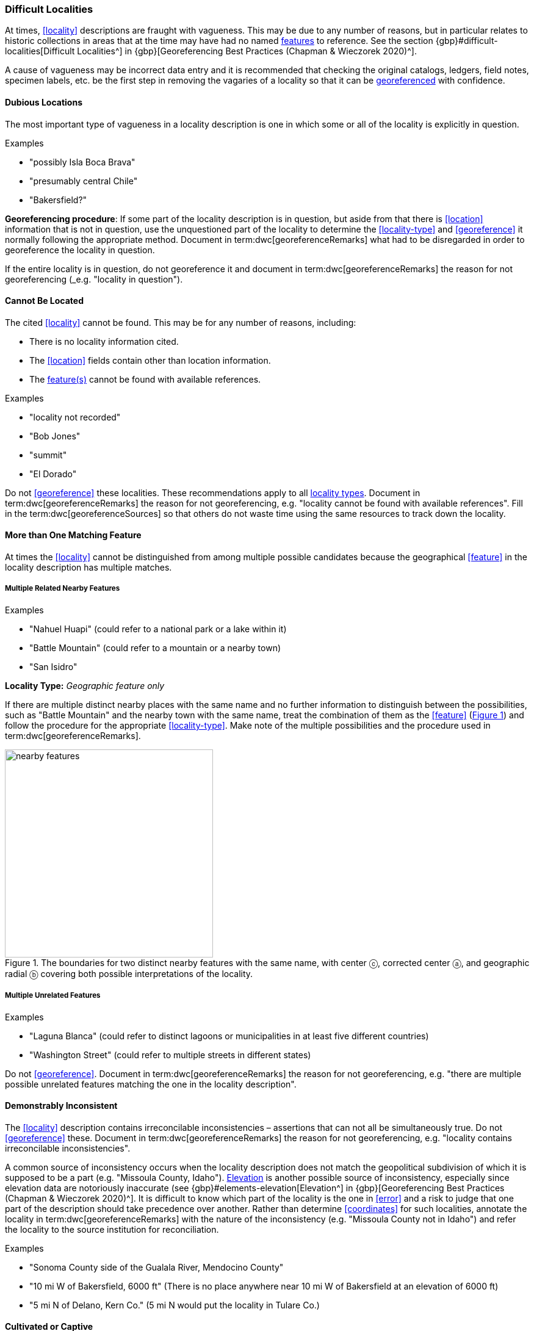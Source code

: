 === Difficult Localities

At times, <<locality>> descriptions are fraught with vagueness. This may be due to any number of reasons, but in particular relates to historic collections in areas that at the time may have had no named <<feature,features>> to reference. See the section {gbp}#difficult-localities[Difficult Localities^] in {gbp}[Georeferencing Best Practices (Chapman & Wieczorek 2020)^].

A cause of vagueness may be incorrect data entry and it is recommended that checking the original catalogs, ledgers, field notes, specimen labels, etc. be the first step in removing the vagaries of a locality so that it can be <<georeference,georeferenced>> with confidence.

==== Dubious Locations

The most important type of vagueness in a locality description is one in which some or all of the locality is explicitly in question.

.{blank}
[caption=Examples]
====
* "possibly Isla Boca Brava" +
* "presumably central Chile" +
* "Bakersfield?"
====

*Georeferencing procedure*: If some part of the locality description is in question, but aside from that there is <<location>> information that is not in question, use the unquestioned part of the locality to determine the <<locality-type>> and <<georeference>> it normally following the appropriate method. Document in term:dwc[georeferenceRemarks] what had to be disregarded in order to georeference the locality in question.

If the entire locality is in question, do not georeference it and document in term:dwc[georeferenceRemarks] the reason for not georeferencing (_e.g. "locality in question").

==== Cannot Be Located

The cited <<locality>> cannot be found. This may be for any number of reasons, including:

* There is no locality information cited.
* The <<location>> fields contain other than location information.
* The <<feature,feature(s)>> cannot be found with available references.

.{blank}
[caption=Examples]
====
* "locality not recorded" +
* "Bob Jones" +
* "summit" +
* "El Dorado"
====

Do not <<georeference>> these localities. These recommendations apply to all <<locality-type,locality types>>. Document in term:dwc[georeferenceRemarks] the reason for not georeferencing, e.g. "locality cannot be found with available references". Fill in the term:dwc[georeferenceSources] so that others do not waste time using the same resources to track down the locality.

==== More than One Matching Feature

At times the <<locality>> cannot be distinguished from among multiple possible candidates because the geographical <<feature>> in the locality description has multiple matches.

===== Multiple Related Nearby Features

.{blank}
[caption=Examples]
====
* "Nahuel Huapi" (could refer to a national park or a lake within it) +
* "Battle Mountain" (could refer to a mountain or a nearby town) +
* "San Isidro"
====

*Locality Type:* _Geographic feature only_

If there are multiple distinct nearby places with the same name and no further information to distinguish between the possibilities, such as "Battle Mountain" and the nearby town with the same name, treat the combination of them as the <<feature>> (xref:img-nearby-features[xrefstyle="short"]) and follow the procedure for the appropriate <<locality-type>>. Make note of the multiple possibilities and the procedure used in term:dwc[georeferenceRemarks].

[#img-nearby-features]
.The boundaries for two distinct nearby features with the same name, with center ⓒ, corrected center ⓐ, and geographic radial ⓑ covering both possible interpretations of the locality.
image::img/web/nearby-features.png[width=341,align="center"]

===== Multiple Unrelated Features

.{blank}
[caption=Examples]
====
* "Laguna Blanca" (could refer to distinct lagoons or municipalities in at least five different countries) +
* "Washington Street" (could refer to multiple streets in different states)
====

Do not <<georeference>>. Document in term:dwc[georeferenceRemarks] the reason for not georeferencing, e.g. "there are multiple possible unrelated features matching the one in the locality description".

==== Demonstrably Inconsistent

The <<locality>> description contains irreconcilable inconsistencies – assertions that can not all be simultaneously true. Do not <<georeference>> these. Document in term:dwc[georeferenceRemarks] the reason for not georeferencing, e.g. "locality contains irreconcilable inconsistencies".

A common source of inconsistency occurs when the locality description does not match the geopolitical subdivision of which it is supposed to be a part (e.g. "Missoula County, Idaho"). <<elevation,Elevation>> is another possible source of inconsistency, especially since elevation data are notoriously inaccurate (see {gbp}#elements-elevation[Elevation^] in {gbp}[Georeferencing Best Practices (Chapman & Wieczorek 2020)^]. It is difficult to know which part of the locality is the one in <<error>> and a risk to judge that one part of the description should take precedence over another. Rather than determine <<coordinates>> for such localities, annotate the locality in term:dwc[georeferenceRemarks] with the nature of the inconsistency (e.g. "Missoula County not in Idaho") and refer the locality to the source institution for reconciliation.

.{blank}
[caption=Examples]
====
* "Sonoma County side of the Gualala River, Mendocino County" +
* "10 mi W of Bakersfield, 6000 ft" (There is no place anywhere near 10 mi W of Bakersfield at an elevation of 6000 ft) +
* "5 mi N of Delano, Kern Co." (5 mi N would put the locality in Tulare Co.)
====

==== Cultivated or Captive

The <<locality>> refers to a captive animal, a cultivated plant or from some other non-natural occurrence. The locality cited is often that of a zoo, aquarium, botanical garden, etc. (see {gbp}#dealing-with-non-natural-occurrences[Dealing with Non-natural Occurrences^] in {gbp}[Georeferencing Best Practices (Chapman & Wieczorek 2020)^].

.{blank}
[caption=Examples]
====
* "lab born" +
* "bait shop" +
* "Cultivated in Botanic Gardens from seed obtained from Bourke, NSW." +
* "San Diego Wild Animal Park"
====

<<georeference,Georeference>> the locality normally based on the <<locality-type>> and <<feature>>. Retain the <<location>> (e.g. zoo) along with its <<georeference>>, as for other localities in this Guide, but be sure to record the nature of its provenance (cultivated, captive, washed ashore, etc.) in term:dwc[georeferenceRemarks] or the <<Darwin-Core>> term term:dwc[establishmentMeans].
